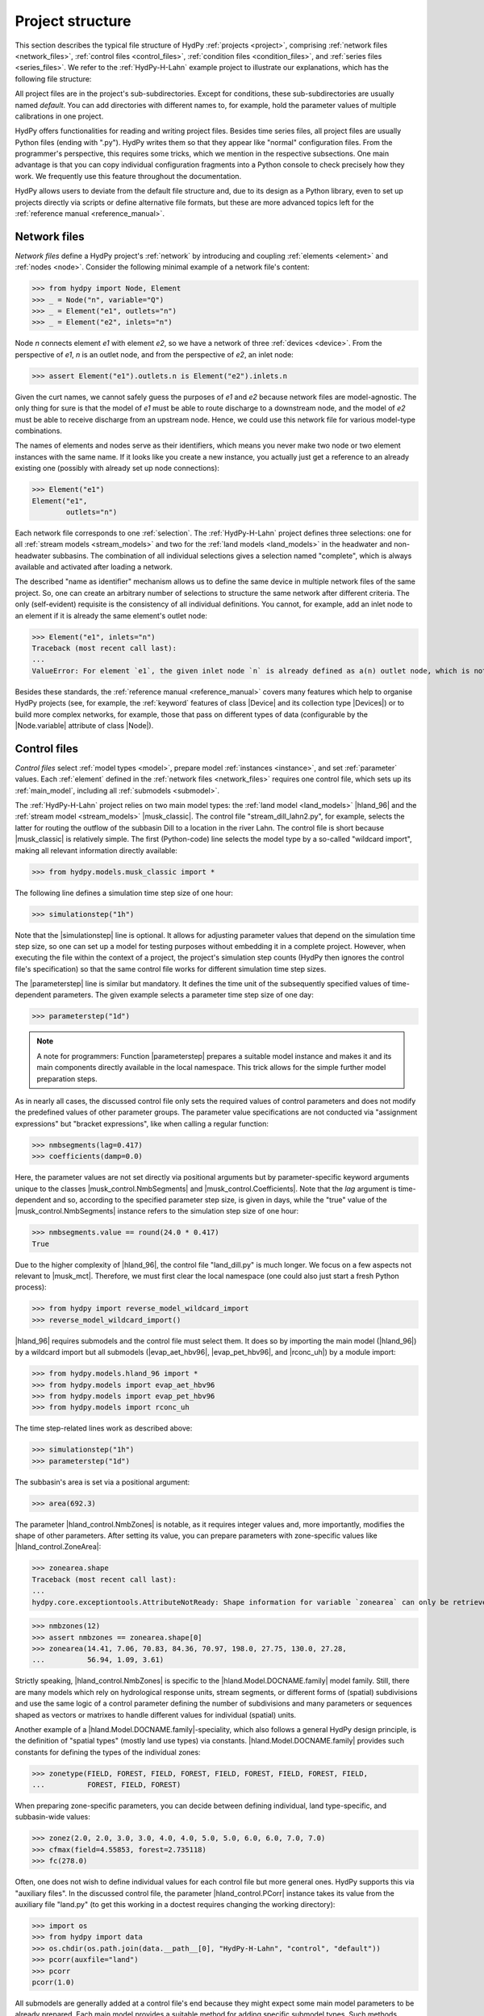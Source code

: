 
.. _project_structure:

Project structure
=================

This section describes the typical file structure of HydPy :ref:`projects <project>`,
comprising :ref:`network files <network_files>`, :ref:`control files <control_files>`,
:ref:`condition files <condition_files>`, and :ref:`series files <series_files>`.  We
refer to the :ref:`HydPy-H-Lahn` example project to illustrate our explanations, which
has the following file structure:

.. project_structure:: HydPy-H-Lahn

All project files are in the project's sub-subdirectories.  Except for conditions,
these sub-subdirectories are usually named `default`.  You can add directories with
different names to, for example, hold the parameter values of multiple calibrations in
one project.

HydPy offers functionalities for reading and writing project files.  Besides time
series files, all project files are usually Python files (ending with ".py").  HydPy
writes them so that they appear like "normal" configuration files.  From the
programmer's perspective, this requires some tricks, which we mention in the respective
subsections.  One main advantage is that you can copy individual configuration
fragments into a Python console to check precisely how they work.  We frequently use
this feature throughout the documentation.

HydPy allows users to deviate from the default file structure and, due to its design as
a Python library, even to set up projects directly via scripts or define alternative
file formats, but these are more advanced topics left for the :ref:`reference manual
<reference_manual>`.

.. _network_files:

Network files
_____________

`Network files` define a HydPy project's :ref:`network` by introducing and coupling
:ref:`elements <element>` and :ref:`nodes <node>`.  Consider the following minimal
example of a network file's content:

>>> from hydpy import Node, Element
>>> _ = Node("n", variable="Q")
>>> _ = Element("e1", outlets="n")
>>> _ = Element("e2", inlets="n")

Node `n` connects element `e1` with element `e2`, so we have a network of three
:ref:`devices <device>`.  From the perspective of `e1`, `n` is an outlet node, and from
the perspective of `e2`, an inlet node:

>>> assert Element("e1").outlets.n is Element("e2").inlets.n

Given the curt names, we cannot safely guess the purposes of `e1` and `e2` because
network files are model-agnostic.  The only thing for sure is that the model of `e1`
must be able to route discharge to a downstream node, and the model of `e2` must be
able to receive discharge from an upstream node.  Hence, we could use this network file
for various model-type combinations.

The names of elements and nodes serve as their identifiers, which means you never
make two node or two element instances with the same name.  If it looks like you create
a new instance, you actually just get a reference to an already existing one (possibly
with already set up node connections):

>>> Element("e1")
Element("e1",
        outlets="n")

Each network file corresponds to one :ref:`selection`.  The :ref:`HydPy-H-Lahn` project
defines three selections: one for all :ref:`stream models <stream_models>` and two for
the :ref:`land models <land_models>` in the headwater and non-headwater subbasins.  The
combination of all individual selections gives a selection named "complete", which is
always available and activated after loading a network.

The described "name as identifier" mechanism allows us to define the same device in
multiple network files of the same project.  So, one can create an arbitrary number of
selections to structure the same network after different criteria.  The only
(self-evident) requisite is the consistency of all individual definitions.  You cannot,
for example, add an inlet node to an element if it is already the same element's outlet
node:

>>> Element("e1", inlets="n")
Traceback (most recent call last):
...
ValueError: For element `e1`, the given inlet node `n` is already defined as a(n) outlet node, which is not allowed.

Besides these standards, the :ref:`reference manual <reference_manual>` covers many
features which help to organise HydPy projects (see, for example, the :ref:`keyword`
features of class |Device| and its collection type |Devices|) or to build more complex
networks, for example, those that pass on different types of data (configurable by the
|Node.variable| attribute of class |Node|).

.. _control_files:

Control files
_____________

`Control files` select :ref:`model types <model>`, prepare model :ref:`instances
<instance>`, and set :ref:`parameter` values.  Each :ref:`element` defined in the
:ref:`network files <network_files>` requires one control file, which sets up its
:ref:`main_model`, including all :ref:`submodels <submodel>`.

The :ref:`HydPy-H-Lahn` project relies on two main model types: the :ref:`land model
<land_models>` |hland_96| and the :ref:`stream model <stream_models>` |musk_classic|.
The control file "stream_dill_lahn2.py", for example, selects the latter for routing
the outflow of the subbasin Dill to a location in the river Lahn.  The control file is
short because |musk_classic| is relatively simple.  The first (Python-code) line
selects the model type by a so-called "wildcard import", making all relevant
information directly available:

>>> from hydpy.models.musk_classic import *

The following line defines a simulation time step size of one hour:

>>> simulationstep("1h")

Note that the |simulationstep| line is optional.  It allows for adjusting parameter
values that depend on the simulation time step size, so one can set up a model for
testing purposes without embedding it in a complete project.  However, when executing
the file within the context of a project, the project's simulation step counts (HydPy
then ignores the control file's specification) so that the same control file works for
different simulation time step sizes.

The |parameterstep| line is similar but mandatory.  It defines the time unit of the
subsequently specified values of time-dependent parameters.  The given example
selects a parameter time step size of one day:

>>> parameterstep("1d")

.. note::

    A note for programmers: Function |parameterstep| prepares a suitable model instance
    and makes it and its main components directly available in the local namespace.
    This trick allows for the simple further model preparation steps.

As in nearly all cases, the discussed control file only sets the required values of
control parameters and does not modify the predefined values of other parameter groups.
The parameter value specifications are not conducted via "assignment expressions" but
"bracket expressions", like when calling a regular function:

>>> nmbsegments(lag=0.417)
>>> coefficients(damp=0.0)

Here, the parameter values are not set directly via positional arguments but by
parameter-specific keyword arguments unique to the classes |musk_control.NmbSegments|
and |musk_control.Coefficients|.  Note that the `lag` argument is time-dependent and
so, according to the specified parameter step size, is given in days, while the "true"
value of the |musk_control.NmbSegments| instance refers to the simulation step size of
one hour:

>>> nmbsegments.value == round(24.0 * 0.417)
True

Due to the higher complexity of |hland_96|, the control file "land_dill.py" is much
longer.  We focus on a few aspects not relevant to |musk_mct|.  Therefore, we must
first clear the local namespace (one could also just start a fresh Python process):

>>> from hydpy import reverse_model_wildcard_import
>>> reverse_model_wildcard_import()

|hland_96| requires submodels and the control file must select them.  It does so by
importing the main model (|hland_96|) by a wildcard import but all submodels
(|evap_aet_hbv96|, |evap_pet_hbv96|, and |rconc_uh|) by a module import:

>>> from hydpy.models.hland_96 import *
>>> from hydpy.models import evap_aet_hbv96
>>> from hydpy.models import evap_pet_hbv96
>>> from hydpy.models import rconc_uh

The time step-related lines work as described above:

>>> simulationstep("1h")
>>> parameterstep("1d")

The subbasin's area is set via a positional argument:

>>> area(692.3)

The parameter |hland_control.NmbZones| is notable, as it requires integer values and,
more importantly, modifies the shape of other parameters.  After setting its value, you
can prepare parameters with zone-specific values like |hland_control.ZoneArea|:

>>> zonearea.shape
Traceback (most recent call last):
...
hydpy.core.exceptiontools.AttributeNotReady: Shape information for variable `zonearea` can only be retrieved after it has been defined.

>>> nmbzones(12)
>>> assert nmbzones == zonearea.shape[0]
>>> zonearea(14.41, 7.06, 70.83, 84.36, 70.97, 198.0, 27.75, 130.0, 27.28,
...          56.94, 1.09, 3.61)

Strictly speaking, |hland_control.NmbZones| is specific to the
|hland.Model.DOCNAME.family| model family.  Still, there are many models which rely on
hydrological response units, stream segments, or different forms of (spatial)
subdivisions and use the same logic of a control parameter defining the number of
subdivisions and many parameters or sequences shaped as vectors or matrixes to handle
different values for individual (spatial) units.

Another example of a |hland.Model.DOCNAME.family|-speciality, which also follows a
general HydPy design principle, is the definition of "spatial types" (mostly land use
types) via constants.  |hland.Model.DOCNAME.family| provides such constants for
defining the types of the individual zones:

>>> zonetype(FIELD, FOREST, FIELD, FOREST, FIELD, FOREST, FIELD, FOREST, FIELD,
...          FOREST, FIELD, FOREST)


When preparing zone-specific parameters, you can decide between defining individual,
land type-specific, and subbasin-wide values:

>>> zonez(2.0, 2.0, 3.0, 3.0, 4.0, 4.0, 5.0, 5.0, 6.0, 6.0, 7.0, 7.0)
>>> cfmax(field=4.55853, forest=2.735118)
>>> fc(278.0)

Often, one does not wish to define individual values for each control file but more
general ones.  HydPy supports this via "auxiliary files".  In the discussed control
file, the parameter |hland_control.PCorr| instance takes its value from the auxiliary
file "land.py" (to get this working in a doctest requires changing the working
directory):

.. testsetup::

    >>> import os
    >>> workingdir = os.getcwd()

>>> import os
>>> from hydpy import data
>>> os.chdir(os.path.join(data.__path__[0], "HydPy-H-Lahn", "control", "default"))
>>> pcorr(auxfile="land")
>>> pcorr
pcorr(1.0)

All submodels are generally added at a control file's end because they might expect
some main model parameters to be already prepared.  Each main model provides a suitable
method for adding specific submodel types.  Such methods should be applied after a
`with statement`.  Within the subsequent `with block`, one can directly set the
submodel's parameters as explained above.  The discussed control file uses the
|hland_model.Main_RConcModel_V1.add_rconcmodel_v1| method to add a |rconc_uh|
instance (and configures its Unit Hydrograph ordinates in a triangle shape):

>>> with model.add_rconcmodel_v1(rconc_uh):
...    uh("triangle", tb=0.36728)
>>> from hydpy import print_vector
>>> print_vector(model.rconcmodel.parameters.control.uh.values)
0.02574, 0.077221, 0.128701, 0.180182, 0.213581, 0.170644, 0.119163,
0.067682, 0.017086

Adding a sub-submodel to a submodel works via nested `with blocks`:

>>> with model.add_aetmodel_v1(evap_aet_hbv96):
...     temperaturethresholdice(nan)
...     soilmoisturelimit(0.9)
...     excessreduction(0.0)
...     with model.add_petmodel_v1(evap_pet_hbv96):
...         airtemperaturefactor(0.1)
...         altitudefactor(0.0)
...         precipitationfactor(0.02)
...         evapotranspirationfactor(1.0)

The last example covers two new cases.  First, |numpy.nan| serves to mark "missing" or
"not required" values.  Parameter |evap_control.TemperatureThresholdIce| requires no
values because it only applies to |hland_constants.ILAKE| zones, while the Dill
subbasin only consists of |hland_constants.FIELD| and |hland_constants.FOREST| zones.
Second, main models often transmit some parameter values to their submodels, which
helps to avoid duplicate and potentially inconsistent definitions.  In the discussed
control file, this applies, for example, to the parameter pairs
|hland_control.NmbZones| and |evap_control.NmbHRU| and |hland_control.FC| and
|evap_control.MaxSoilWater|:

>>> assert nmbzones == model.aetmodel.parameters.control.nmbhru
>>> assert fc == model.aetmodel.parameters.control.maxsoilwater

Before writing a control file, one should read the documentation of the relevant
application models in the :ref:`reference manual <reference_manual>`, which provides
complete lists of the control parameters that need configuration, detailed application
examples, and much more.

.. _condition_files:

Condition files
_______________

`Condition files` represent model states and logged data at a particular time point.
They are usually written at the end of a simulation run and later read before
simulating another period that starts where the old one has ended.  Instead, their
names usually include the prefix  `init` (for initial conditions) and a suffix
indicating the relevant date, using underscores as separators.  Each :ref:`element`
defined in the :ref:`network files <network_files>` requires one condition file, and so
each condition file corresponds to one main model and one control file.

Condition files are similar to control files but almost always shorter and simpler.  We
take the condition file of the Dill subbasin for 1 January 1996 as an example, which,
like the discussed control file, starts with a wildcard import that selects the
relevant main model:

>>> from hydpy.models.hland_96 import *

Opposed to the control file, importing the relevant submodels is unnecessary, as they
must already be available before reading the condition file.

The following call of function |controlcheck| is optional when working with a complete
HydPy project but required when executing a condition file independently for testing
(for the following doctests to work, we must not only remove the old wildcard import
artifacts but also fake to be "inside" a condition file by taking its name on):

>>> reverse_model_wildcard_import()
>>> temp = __file__
>>> __file__ = "land_dill.py"
>>> controlcheck(projectdir=r"HydPy-H-Lahn", controldir="default", firstdate="1996-01-01", stepsize="1d")
>>> __file__ = temp

This step builds a connection to the corresponding control file.  We need this
connection for interactive testing because, for example, the shape of some condition
sequences depends on the control parameter |hland_control.NmbZones|:

>>> assert model.parameters.control.nmbzones == ic.shape[0]

The name |controlcheck| reflects that the function enables checking whether a condition
file is consistent with the corresponding control file.

.. note::

  A note for programmers: Behind the scenes, |controlcheck| operates like the control
  file function |parameterstep| to simplify the appearance of condition files.

Setting their values works like for control parameters with "bracket expressions" but
without land type-specific options because condition sequences usually contain
calculated values that tend to be dissimilar for all zones:

>>> sm(185.13164, 181.18755, 199.80432, 196.55888, 212.04018, 209.48859,
...    222.12115, 220.12671, 230.30756, 228.70779, 236.91943, 235.64427)
>>> uz(7.25228)

Setting the conditions of submodels requires writing the complete paths to the
respective sequences (we might add a more convenient syntax based on the `with
statement` later):

>>> model.rconcmodel.sequences.logs.quh(0.0)

.. _series_files:

Series files
____________

HydPy currently supports three different time `series file` formats, of which the ASCII
and the NetCDF-CF format should be the right choice in almost all applications.

HydPy's ASCII format (file ending ".asc") is simpler but less efficient.  Each file
stores the time series of one sequence type for one element.  By default, the filename
follows a strict pattern.  "land_dill_hland_96_input_p.asc", for example, starts with
the element's name, continues with the relevant model type, and ends with the sequences
group and name.

Internally, each ASCII file starts with information about the covered data period and
the temporal resolution, described via a |Timegrid| instance.  Consider the following
example:

>>> from hydpy import Timegrid
>>> timegrid = Timegrid("1996-01-01", "1996-01-05", "1d")

The two dates define the start of the first and the end of the last data interval.
Hence, the example |Timegrid| instance would be suitable for a time series file
containing, for example, the precipitation sums of four days:

>>> assert len(timegrid) == 4

The data section after the |Timegrid| header contains no time stamps.  So, temporal
equidistance is strictly required, with missing values marked as |numpy.nan|.  The
individual time series of non-scalar sequences are placed in tab-separated columns.

HydPy's NetCDF-CF file format (file ending ".nc") is much more compact, usually times
faster, and supports reading and writing data "just in time" during simulation runs.
On the downside, it is more opaque and hard to handle because it stores all data in
binary form.  It follows the `NetCDF Climate and Forecast (CF) Metadata Conventions
<http://cfconventions.org/Data/cf-conventions/cf-conventions-1.8/cf-conventions.html>`_
and is, for example, compatible with `Delft-FEWS
<https://oss.deltares.nl/web/delft-fews>`_.

You can use function |summarise_ncfile| to gain insights into HydPy-compatible NetCDF
files. Here, we let it show the structure of the NetCDF precipitation input file of
the :ref:`HydPy-L-Lahn` example project:

>>> filepath = os.path.join(
...     data.__path__[0], "HydPy-H-Lahn", "series", "default", "hland_96_input_p.nc"
... )
>>> from hydpy import repr_, summarise_ncfile
>>> print(repr_(summarise_ncfile(filepath)))  # doctest: +ELLIPSIS
GENERAL
    file path = ...data/HydPy-H-Lahn/series/default/hland_96_input_p.nc
    file format = NETCDF4
    disk format = HDF5
    Attributes
        timereference = left interval boundary
DIMENSIONS
    time = 4018
    stations = 4
    char_leng_name = 11
VARIABLES
    time
        dimensions = time
        shape = 4018
        data type = float64
        Attributes
            _FillValue = -999.0
            units = hours since 1996-01-01 00:00:00 +01:00
    station_id
        dimensions = stations, char_leng_name
        shape = 4, 11
        data type = |S1
    hland_96_input_p
        dimensions = time, stations
        shape = 4018, 4
        data type = float64
        Attributes
            _FillValue = -999.0

The time series of all sequences of the same type are stored in one file.  So, by
default, a NetCDF filename is shorter than an ASCII filename as it does not need a
device-specific prefix (for example, `hland_96_input_p.nc` instead of
`land_dill_hland_96_input_p.asc`).  The device names are instead managed by a
file-internal NetCDF variable named `station_id`, whose shape is determined by the
NetCDF dimensions `stations` (usually the number of devices, but see below) and
`char_leng_name` (usually the longest device name, but see below).

The second NetCDF variable used for describing the data layout is named `time`, whose
shape is determined by a NetCDF dimension also named `time`.  This variable contains
floating point numbers representing, for example, the elapsed days between a reference
date and the actual date (see method |Date.to_cfunits| of class |Date| for some
examples).

As far as we know, the NetCDF-CF convention does not clarify if these time points
define the start or the end time points of data measurement intervals (left timestep vs
right timestamp).  As a surrogate, HydPy inserts an attribute named `timereference`
when writing a NetCDF file, with the possible values `left interval boundary` and
`right interval boundary` for "interval data" and `current time` for "time point data".
We advise also adding this attribute when using other tools for writing NetCDF files to
be read by HydPy.

The time series are aligned in a (2-dimensional) matrix, with the first axis reflecting
the time and the second axis reflecting the location.  There are additional columns for
multi-dimensional sequences that address sublocations (for example, hydrological
response units).  The `station_id` variable distinguishes them by suffixing their
indexes to the device name.

See the documentation on module |netcdftools|, which uses many examples to explain the
NetCDF-CF format in more detail.

The third supported time series file format relies on the Numpy format (file ending
".npy").  It resembles the ASCII format but saves data in binary form.  We only
recommend if if one requires a more efficient alternative to the ASCII format and a
less complex alternative to the NetCDF format.

All time series files can specify dates with or without time zone information.  Without
time zone information, HydPy usually assumes the currently selected
|Options.utcoffset|, which defaults to +60 minutes.  The only exception is for NetCDF
files, where it always assumes UTC+00 in compliance with the NetCDF-CF conventions.

A new HydPy feature, applicable for all file formats but only realised for the group of
input sequences so far, is the alternative usage of standard names.  Class
|StandardInputNames| lists these standard names, and the input sequences of all model
types reference one of them.  When switching the time series naming
|SequenceManager.convention| from `model-specific` to `HydPy`, the filename
"land_dill_hland_96_input_p.asc" becomes "land_dill_precipitation.asc" and
"hland_96_input_p.nc" becomes "precipitation.nc".  Such a standardisation often means a
relevant simplification when dealing with multiple model types.

.. testsetup::

    >>> os.chdir(workingdir)
